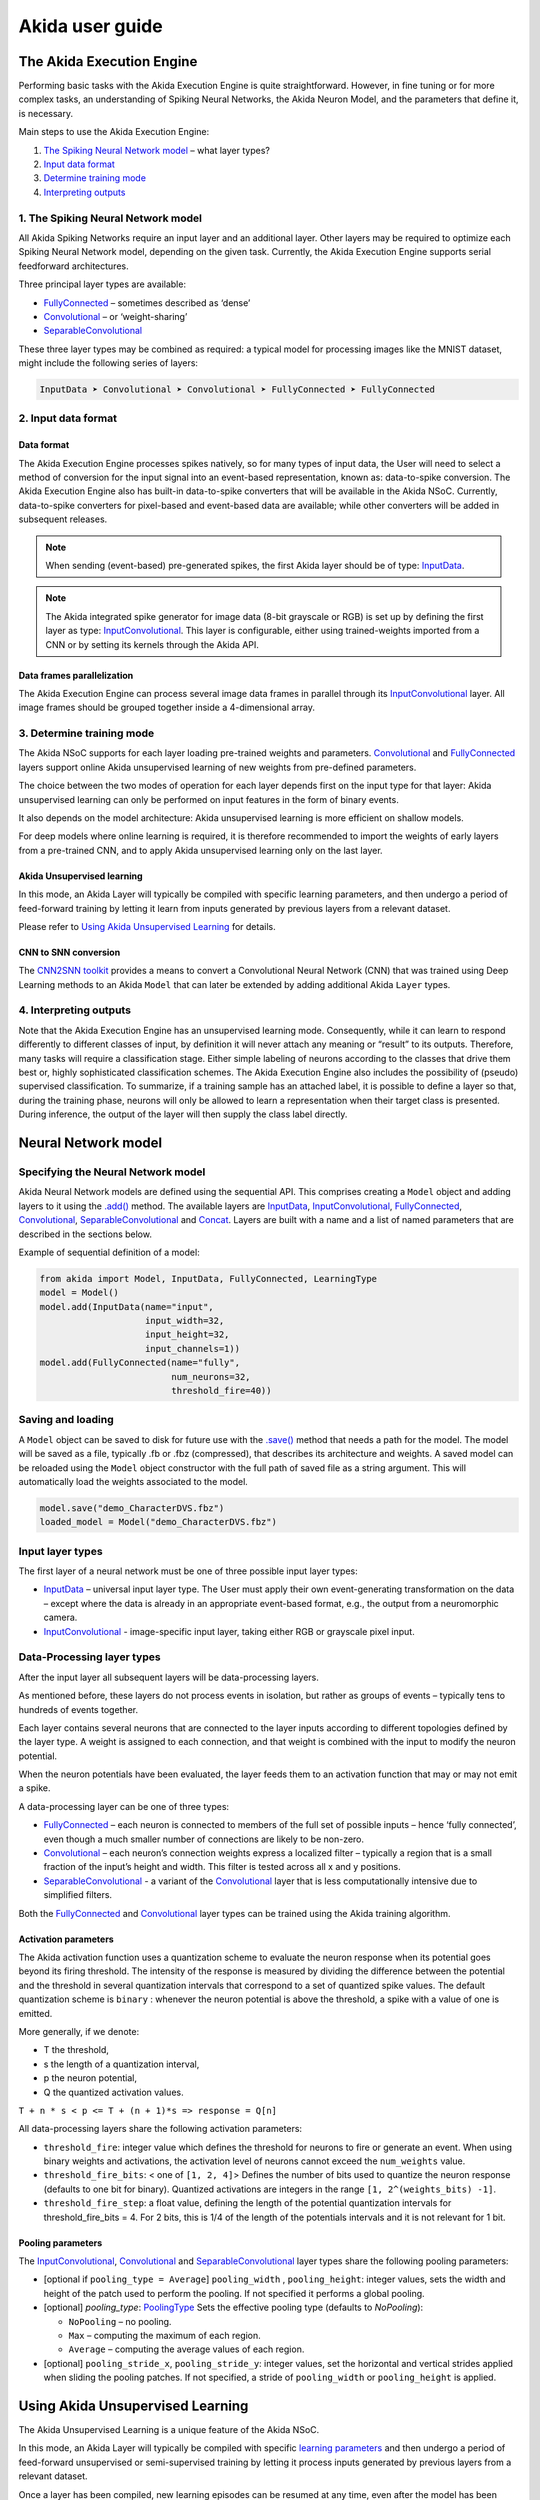 
Akida user guide
================

The Akida Execution Engine
--------------------------

Performing basic tasks with the Akida Execution Engine is quite straightforward.
However, in fine tuning or for more complex tasks, an understanding of Spiking
Neural Networks, the Akida Neuron Model, and the parameters that define it, is
necessary.

Main steps to use the Akida Execution Engine:


#. `The Spiking Neural Network model <#id1>`_ – what layer types?
#. `Input data format <#id2>`_
#. `Determine training mode <#id3>`_
#. `Interpreting outputs <#id4>`_

1. The Spiking Neural Network model
^^^^^^^^^^^^^^^^^^^^^^^^^^^^^^^^^^^

All Akida Spiking Networks require an input layer and an additional layer. Other
layers may be required to optimize each Spiking Neural Network model, depending
on the given task. Currently, the Akida Execution Engine supports serial
feedforward architectures.

Three principal layer types are available:


* `FullyConnected <../api_reference/aee_apis.html#fullyconnected>`__
  – sometimes described as ‘dense’
* `Convolutional <../api_reference/aee_apis.html#convolutional>`__
  – or ‘weight-sharing’
* `SeparableConvolutional <../api_reference/aee_apis.html#separableconvolutional>`__

These three layer types may be combined as required: a typical model for
processing images like the MNIST dataset, might include the following series of layers:

.. code-block::

   InputData ➤ Convolutional ➤ Convolutional ➤ FullyConnected ➤ FullyConnected

2. Input data format
^^^^^^^^^^^^^^^^^^^^

Data format
~~~~~~~~~~~

The Akida Execution Engine processes spikes natively, so for many types of input
data, the User will need to select a method of conversion for the input signal
into an event-based representation, known as: data-to-spike conversion.
The Akida Execution Engine also has built-in data-to-spike converters that will
be available in the Akida NSoC. Currently, data-to-spike converters for
pixel-based and event-based data are available; while other converters will be
added in subsequent releases.

.. note::
    When sending (event-based) pre-generated spikes, the first Akida layer should
    be of type: `InputData <../api_reference/aee_apis.html#inputdata>`__.
.. note::
    The Akida integrated spike generator for image data (8-bit grayscale or RGB)
    is set up by defining the first layer as type:
    `InputConvolutional <../api_reference/aee_apis.html#inputconvolutional>`__.
    This layer is configurable, either using trained-weights imported from a CNN
    or by setting its kernels through the Akida API.

Data frames parallelization
~~~~~~~~~~~~~~~~~~~~~~~~~~~

The Akida Execution Engine can process several image data frames in parallel
through its `InputConvolutional
<../api_reference/aee_apis.html#inputconvolutional>`__ layer. All
image frames should be grouped together inside a 4-dimensional array.

3. Determine training mode
^^^^^^^^^^^^^^^^^^^^^^^^^^

The Akida NSoC supports for each layer loading pre-trained weights and
parameters. `Convolutional <../api_reference/aee_apis.html#convolutional>`__
and `FullyConnected <../api_reference/aee_apis.html#fullyconnected>`__ layers
support online Akida unsupervised learning of new weights from pre-defined
parameters.

The choice between the two modes of operation for each layer depends first on
the input type for that layer: Akida unsupervised learning can only be performed
on input features in the form of binary events.

It also depends on the model architecture: Akida unsupervised learning is more
efficient on shallow models.

For deep models where online learning is required, it is therefore recommended
to import the weights of early layers from a pre-trained CNN, and to apply Akida
unsupervised learning only on the last layer.

Akida Unsupervised learning
~~~~~~~~~~~~~~~~~~~~~~~~~~~

In this mode, an Akida Layer will typically be compiled with specific learning
parameters, and then undergo a period of feed-forward training by letting it
learn from inputs generated by previous layers from a relevant dataset.

Please refer to `Using Akida Unsupervised Learning <aee.html#id5>`_ for details.

CNN to SNN conversion
~~~~~~~~~~~~~~~~~~~~~

The `CNN2SNN toolkit <cnn2snn.html>`_ provides a means to convert a Convolutional
Neural Network (CNN) that was trained using Deep Learning methods to an Akida
``Model`` that can later be extended by adding additional Akida ``Layer`` types.

4. Interpreting outputs
^^^^^^^^^^^^^^^^^^^^^^^

Note that the Akida Execution Engine has an unsupervised learning mode.
Consequently, while it can learn to respond differently to different classes
of input, by definition it will never attach any meaning or “result” to its
outputs. Therefore, many tasks will require a classification stage. Either
simple labeling of neurons according to the classes that drive them best or,
highly sophisticated classification schemes. The Akida Execution Engine also
includes the possibility of (pseudo) supervised classification.
To summarize, if a training sample has an attached label, it is possible to
define a layer so that, during the training phase, neurons will only be allowed
to learn a representation when their target class is presented. During
inference, the output of the layer will then supply the class label directly.

Neural Network model
--------------------

Specifying the Neural Network model
^^^^^^^^^^^^^^^^^^^^^^^^^^^^^^^^^^^

Akida Neural Network models are defined using the sequential API. This comprises
creating a ``Model`` object and adding layers to it using the
`.add() <../api_reference/aee_apis.html#akida.Model.add>`__
method. The available layers are `InputData <../api_reference/aee_apis.html#inputdata>`__,
`InputConvolutional <../api_reference/aee_apis.html#inputconvolutional>`__,
`FullyConnected <../api_reference/aee_apis.html#fullyconnected>`__,
`Convolutional <../api_reference/aee_apis.html#convolutional>`__,
`SeparableConvolutional <../api_reference/aee_apis.html#separableconvolutional>`__
and `Concat <../api_reference/aee_apis.html#concat>`__.
Layers are built with a name and a list of named parameters that are described
in the sections below.

Example of sequential definition of a model:

.. code-block:: python

   from akida import Model, InputData, FullyConnected, LearningType
   model = Model()
   model.add(InputData(name="input",
                       input_width=32,
                       input_height=32,
                       input_channels=1))
   model.add(FullyConnected(name="fully",
                            num_neurons=32,
                            threshold_fire=40))

Saving and loading
^^^^^^^^^^^^^^^^^^

A ``Model`` object can be saved to disk for future use with the
`.save() <../api_reference/aee_apis.html#akida.Model.save>`__
method that needs a path for the model. The model will be saved as a file,
typically .fb or .fbz (compressed), that describes its architecture and weights.
A saved model can be reloaded using the ``Model`` object constructor with the
full path of saved file as a string argument. This will automatically load the
weights associated to the model.

.. code-block:: python

   model.save("demo_CharacterDVS.fbz")
   loaded_model = Model("demo_CharacterDVS.fbz")

Input layer types
^^^^^^^^^^^^^^^^^

The first layer of a neural network must be one of three possible input layer
types:


* `InputData <../api_reference/aee_apis.html#inputdata>`__ – universal
  input layer type. The User must apply their own event-generating
  transformation on the data – except where the data is already in an
  appropriate event-based format, e.g., the output from a neuromorphic camera.
* `InputConvolutional <../api_reference/aee_apis.html#inputconvolutional>`__
  - image-specific input layer, taking either RGB or grayscale pixel input.

Data-Processing layer types
^^^^^^^^^^^^^^^^^^^^^^^^^^^

After the input layer all subsequent layers will be data-processing layers.

As mentioned before, these layers do not process events in isolation, but rather
as groups of events – typically tens to hundreds of events together.

Each layer contains several neurons that are connected to the layer inputs
according to different topologies defined by the layer type. A weight is
assigned to each connection, and that weight is combined with the input
to modify the neuron potential.

When the neuron potentials have been evaluated, the layer feeds them to an
activation function that may or may not emit a spike.

A data-processing layer can be one of three types:


* `FullyConnected <../api_reference/aee_apis.html#fullyconnected>`__ –
  each neuron is connected to members of the full set of possible inputs –
  hence ‘fully connected’, even though a much smaller number of connections
  are likely to be non-zero.
* `Convolutional <../api_reference/aee_apis.html#convolutional>`__ –
  each neuron’s connection weights express a localized filter – typically a
  region that is a small fraction of the input’s height and width. This filter
  is tested across all x and y positions.
* `SeparableConvolutional <../api_reference/aee_apis.html#separableconvolutional>`__
  - a variant of the `Convolutional <../api_reference/aee_apis.html#convolutional>`__
  layer that is less computationally intensive due to simplified filters.

Both the `FullyConnected <../api_reference/aee_apis.html#fullyconnected>`__
and `Convolutional <../api_reference/aee_apis.html#convolutional>`__
layer types can be trained using the Akida training algorithm.

Activation parameters
~~~~~~~~~~~~~~~~~~~~~

The Akida activation function uses a quantization scheme to evaluate the neuron
response when its potential goes beyond its firing threshold.
The intensity of the response is measured by dividing the difference between the
potential and the threshold in several quantization intervals that correspond to
a set of quantized spike values. The default quantization scheme is ``binary`` :
whenever the neuron potential is above the threshold, a spike with a value of
one is emitted.

More generally, if we denote:


* T the threshold,
* s the length of a quantization interval,
* p the neuron potential,
* Q the quantized activation values.

``T + n * s < p <= T + (n + 1)*s => response = Q[n]``

All data-processing layers share the following activation parameters:


* ``threshold_fire``\ : integer value which defines the threshold for neurons to
  fire or generate an event. When using binary weights and activations, the
  activation level of neurons cannot exceed the ``num_weights`` value.
* ``threshold_fire_bits``\ : < one of ``[1, 2, 4]``\ > Defines the number of
  bits used to quantize the neuron response (defaults to one bit for binary).
  Quantized activations are integers in the range ``[1, 2^(weights_bits) -1]``.
* ``threshold_fire_step``\ : a float value, defining the length of the potential
  quantization intervals for threshold_fire_bits = 4. For 2 bits, this is 1/4 of
  the length of the potentials intervals and it is not relevant for 1 bit.

Pooling parameters
~~~~~~~~~~~~~~~~~~

The `InputConvolutional <../api_reference/aee_apis.html#inputconvolutional>`__,
`Convolutional <../api_reference/aee_apis.html#convolutional>`__ and
`SeparableConvolutional <../api_reference/aee_apis.html#separableconvolutional>`__
layer types share the following pooling parameters:


* [optional if ``pooling_type = Average``] ``pooling_width`` , ``pooling_height``:
  integer values, sets the width and height of the patch used to perform the
  pooling. If not specified it performs a global pooling.
* [optional] `pooling_type`: `PoolingType <../api_reference/aee_apis.html#poolingtype>`__
  Sets the effective pooling type (defaults to `NoPooling`):

  * ``NoPooling`` – no pooling.
  * ``Max`` – computing the maximum of each region.
  * ``Average`` – computing the average values of each region.

* [optional] ``pooling_stride_x``, ``pooling_stride_y``: integer values,
  set the horizontal and vertical strides applied when sliding the pooling
  patches. If not specified, a stride of ``pooling_width`` or ``pooling_height``
  is applied.

Using Akida Unsupervised Learning
---------------------------------

The Akida Unsupervised Learning is a unique feature of the Akida NSoC.

In this mode, an Akida Layer will typically be compiled with specific `learning
parameters <aee.html#id7>`__ and then undergo a period of feed-forward
unsupervised or semi-supervised training by letting it process inputs generated
by previous layers from a relevant dataset.

Once a layer has been compiled, new learning episodes can be resumed at any
time, even after the model has been saved and reloaded.

Learning constraints
^^^^^^^^^^^^^^^^^^^^

Only the last layer of a model can be trained with Akida Unsupervised Learning
and must fulfill the following constraints:

* must be of type `FullyConnected
<../api_reference/aee_apis.html#fullyconnected>`__ or `Convolutional
<../api_reference/aee_apis.html#convolutional>`__,

* must have binary weight,

* must receive binary inputs.

Compiling a layer
^^^^^^^^^^^^^^^^^

For a layer to learn using Akida Unsupervised Learning, it must first be
compiled with specific `learning parameters <aee.html#id7>`_ using the
`Model.compile <../api_reference/aee_apis.html#akida.Model.compile>`_ method.

The only mandatory parameter is the number of active (non-zero) connections that
each of the layer neurons has with the previous layer, expressed as the number
of active ``weights`` for each neuron.

Optimizing this value is key to achieving high accuracy in the Akida NSoC.
Broadly speaking, the number of weights should be related to the number of
events expected to compose the items’ or item’s sub-features of interest.

For example, in the MNIST dataset, sample images comprise a 28x28 pixel squares,
with substantial area of blank space, and a number of dark pixels composing the
characters. If only the x-y locations of the dark pixels were sent as events to
the neural network model, each sample would comprise of a few hundred events.

.. note::
    This case is only given as an example – there are better ways of encoding
    image data as events.

To train the MNIST dataset, using a very simple neural network model
configuration with a single `FullyConnected <../api_reference/aee_apis.html#fullyconnected>`__
type layer, it would be acceptable to set the number of weights per neuron in
that range (in this case perhaps: 300). If neurons have more weights than
required, they will acquire some ‘generalization’ that is: tolerance to slightly
different forms of the pattern they are intended to detect – but, will also lose
some ‘specificity’, or become more responsive to members of different classes.

The ``num_weights`` parameter has other dependencies, such as an
event-generating threshold or ``threshold_fire`` and the number of events
processed at a time, defined either by the size of an input image, the number
of input events, or the ``packet_size`` of an `InputData <../api_reference/aee_apis.html#inputdata>`__
layer.

Learning parameters
^^^^^^^^^^^^^^^^^^^

The following learning parameters can be specified when compiling a layer:

* ``num_weights``: integer value which defines the number of connections for
  each neuron and is constant across neurons. When determining a value for
  ``num_weights`` note that the total number of available connections for a
  `Convolutional <../api_reference/aee_apis.html#convolutional>`__
  layer is not set by the dimensions of the input to the layer, but by the
  dimensions of the kernel. Total connections = ``kernel_height`` x
  ``kernel_width`` x ``num_features`` , where ``num_features`` is typically the
  ``num_neurons`` of the preceding layer. ``num_weights`` should be much smaller
  than this value – not more than half, and often much less.
* [optional] ``num_classes``: integer value, representing the number of
  classes in the dataset. Defining this value sets the learning to a ‘labeled’
  mode, when the layer is initialized. The neurons are divided into groups of
  equal size, one for each input data class. When an input packet is sent with a
  label included, only the neurons corresponding to that input class are allowed
  to learn.
* [optional] ``initial_plasticity``: floating point value, range 0–1 inclusive
  (defaults to 1). It defines the initial plasticity of each neuron’s
  connections or how easily the weights will change when learning occurs;
  similar in some ways to a learning rate. Typically, this can be set to 1,
  especially if the model is initialized with random weights. Plasticity can
  only decrease over time, never increase; if set to 0 learning will never occur
  in the model.
* [optional] ``min_plasticity``: floating point value, range 0–1 inclusive
  (defaults to 0.1). It defines the minimum level to which plasticity will decay.
* [optional] ``plasticity_decay``: floating point value, range 0–1 inclusive
  (defaults to 0.25). It defines the decay of plasticity with each learning
  step, relative to the ``initial_plasticity``.
* [optional] ``learning_competition``: floating point value, range 0–1 inclusive
  (defaults to 0). It controls competition between neurons. This is a rather
  subtle parameter since there is always substantial competition in learning
  between neurons. This parameter controls the competition from neurons that
  have already learned – when set to zero, a neuron that has already learned a
  given feature will not prevent other neurons from learning similar features.
  As ``learning_competition`` increases such neurons will exert more
  competition. This parameter can, however, have serious unintended consequences
  for learning stability; we recommend that it should be kept low, and probably
  never exceed 0.5.
